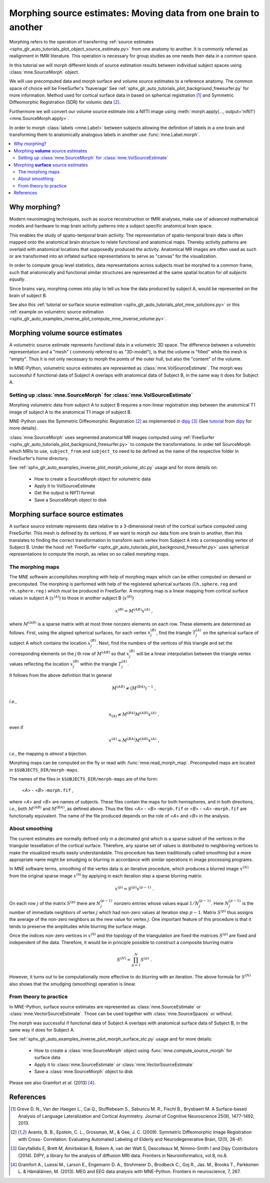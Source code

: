 .. _ch_morph:

================================================================
Morphing source estimates: Moving data from one brain to another
================================================================

Morphing refers to the operation of transferring
:ref:`source estimates <sphx_glr_auto_tutorials_plot_object_source_estimate.py>`
from one anatomy to another. It is commonly referred as realignment in fMRI
literature. This operation is necessary for group studies as one needs
then data in a common space.

In this tutorial we will morph different kinds of source estimation results
between individual subject spaces using :class:`mne.SourceMorph` object.

We will use precomputed data and morph surface and volume source estimates to a
reference anatomy. The common space of choice will be FreeSurfer's 'fsaverage'
See :ref:`sphx_glr_auto_tutorials_plot_background_freesurfer.py` for more
information. Method used for cortical surface data in based
on spherical registration [1]_ and Symmetric Diffeomorphic Registration (SDR)
for volumic data [2]_.

Furthermore we will convert our volume source estimate into a NIfTI image using
:meth:`morph.apply(..., output='nifti1') <mne.SourceMorph.apply>`.

In order to morph :class:`labels <mne.Label>` between subjects allowing the
definition of labels in a one brain and transforming them to anatomically
analogous labels in another use :func:`mne.Label.morph`.

.. contents::
    :local:

Why morphing?
=============

Modern neuroimaging techniques, such as source reconstruction or fMRI analyses,
make use of advanced mathematical models and hardware to map brain activity
patterns into a subject specific anatomical brain space.

This enables the study of spatio-temporal brain activity. The representation of
spatio-temporal brain data is often mapped onto the anatomical brain structure
to relate functional and anatomical maps. Thereby activity patterns are
overlaid with anatomical locations that supposedly produced the activity.
Anatomical MR images are often used as such or are transformed into an inflated
surface representations to serve as  "canvas" for the visualization.

In order to compute group level statistics, data representations across
subjects must be morphed to a common frame, such that anatomically and
functional similar structures are represented at the same spatial location for
*all subjects equally*.

Since brains vary, morphing comes into play to tell us how the data
produced by subject A, would be represented on the brain of subject B.

See also this :ref:`tutorial on surface source estimation
<sphx_glr_auto_tutorials_plot_mne_solutions.py>`
or this :ref:`example on volumetric source estimation
<sphx_glr_auto_examples_inverse_plot_compute_mne_inverse_volume.py>`.

Morphing **volume** source estimates
====================================

A volumetric source estimate represents functional data in a volumetric 3D
space. The difference between a volumetric representation and a "mesh" (
commonly referred to as "3D-model"), is that the volume is "filled" while the
mesh is "empty". Thus it is not only necessary to morph the points of the
outer hull, but also the "content" of the volume.

In MNE-Python, volumetric source estimates are represented as
:class:`mne.VolSourceEstimate`. The morph was successful if functional data of
Subject A overlaps with anatomical data of Subject B, in the same way it does
for Subject A.

Setting up :class:`mne.SourceMorph` for :class:`mne.VolSourceEstimate`
----------------------------------------------------------------------

Morphing volumetric data from subject A to subject B requires a non-linear
registration step between the anatomical T1 image of subject A to
the anatomical T1 image of subject B.

MNE-Python uses the Symmetric Diffeomorphic Registration [2]_ as implemented
in dipy_ [3]_ (See
`tutorial <http://nipy.org/dipy/examples_built/syn_registration_3d.html>`_
from dipy_ for more details).

:class:`mne.SourceMorph` uses segmented anatomical MR images computed
using :ref:`FreeSurfer <sphx_glr_auto_tutorials_plot_background_freesurfer.py>`
to compute the transformations. In order tell SourceMorph which MRIs to use,
``subject_from`` and ``subject_to`` need to be defined as the name of the
respective folder in FreeSurfer's home directory.

See :ref:`sphx_glr_auto_examples_inverse_plot_morph_volume_stc.py`
usage and for more details on:

    - How to create a SourceMorph object for volumetric data

    - Apply it to VolSourceEstimate

    - Get the output is NIfTI format

    - Save a SourceMorph object to disk

Morphing **surface** source estimates
=====================================

A surface source estimate represents data relative to a 3-dimensional mesh of
the cortical surface computed using FreeSurfer. This mesh is defined by
its vertices. If we want to morph our data from one brain to another, then
this translates to finding the correct transformation to transform each
vertex from Subject A into a corresponding vertex of Subject B. Under the hood
:ref:`FreeSurfer <sphx_glr_auto_tutorials_plot_background_freesurfer.py>`
uses spherical representations to compute the morph, as relies on so
called *morphing maps*.

The morphing maps
-----------------

The MNE software accomplishes morphing with help of morphing
maps which can be either computed on demand or precomputed.
The morphing is performed with help
of the registered spherical surfaces (``lh.sphere.reg`` and ``rh.sphere.reg`` )
which must be produced in FreeSurfer.
A morphing map is a linear mapping from cortical surface values
in subject A (:math:`x^{(A)}`) to those in another
subject B (:math:`x^{(B)}`)

.. math::    x^{(B)} = M^{(AB)} x^{(A)}\ ,

where :math:`M^{(AB)}` is a sparse matrix
with at most three nonzero elements on each row. These elements
are determined as follows. First, using the aligned spherical surfaces,
for each vertex :math:`x_j^{(B)}`, find the triangle :math:`T_j^{(A)}` on the
spherical surface of subject A which contains the location :math:`x_j^{(B)}`.
Next, find the numbers of the vertices of this triangle and set
the corresponding elements on the *j* th row of :math:`M^{(AB)}` so that
:math:`x_j^{(B)}` will be a linear interpolation between the triangle vertex
values reflecting the location :math:`x_j^{(B)}` within the triangle
:math:`T_j^{(A)}`.

It follows from the above definition that in general

.. math::    M^{(AB)} \neq (M^{(BA)})^{-1}\ ,

*i.e.*,

.. math::    x_{(A)} \neq M^{(BA)} M^{(AB)} x^{(A)}\ ,

even if

.. math::    x^{(A)} \approx M^{(BA)} M^{(AB)} x^{(A)}\ ,

*i.e.*, the mapping is *almost* a bijection.

Morphing maps can be computed on the fly or read with
:func:`mne.read_morph_map`. Precomputed maps are
located in ``$SUBJECTS_DIR/morph-maps``.

The names of the files in ``$SUBJECTS_DIR/morph-maps`` are
of the form:

 <*A*> - <*B*> -``morph.fif`` ,

where <*A*> and <*B*> are names of subjects. These files contain the maps
for both hemispheres, and in both directions, *i.e.*, both :math:`M^{(AB)}`
and :math:`M^{(BA)}`, as defined above. Thus the files
<*A*> - <*B*> -``morph.fif`` or <*B*> - <*A*> -``morph.fif`` are
functionally equivalent. The name of the file produced depends on the role
of <*A*> and <*B*> in the analysis.

About smoothing
---------------

The current estimates are normally defined only in a decimated
grid which is a sparse subset of the vertices in the triangular
tessellation of the cortical surface. Therefore, any sparse set
of values is distributed to neighboring vertices to make the visualized
results easily understandable. This procedure has been traditionally
called smoothing but a more appropriate name
might be smudging or blurring in
accordance with similar operations in image processing programs.

In MNE software terms, smoothing of the vertex data is an
iterative procedure, which produces a blurred image :math:`x^{(N)}` from
the original sparse image :math:`x^{(0)}` by applying
in each iteration step a sparse blurring matrix:

.. math::    x^{(p)} = S^{(p)} x^{(p - 1)}\ .

On each row :math:`j` of the matrix :math:`S^{(p)}` there
are :math:`N_j^{(p - 1)}` nonzero entries whose values
equal :math:`1/N_j^{(p - 1)}`. Here :math:`N_j^{(p - 1)}` is
the number of immediate neighbors of vertex :math:`j` which
had non-zero values at iteration step :math:`p - 1`.
Matrix :math:`S^{(p)}` thus assigns the average
of the non-zero neighbors as the new value for vertex :math:`j`.
One important feature of this procedure is that it tends to preserve
the amplitudes while blurring the surface image.

Once the indices non-zero vertices in :math:`x^{(0)}` and
the topology of the triangulation are fixed the matrices :math:`S^{(p)}` are
fixed and independent of the data. Therefore, it would be in principle
possible to construct a composite blurring matrix

.. math::    S^{(N)} = \prod_{p = 1}^N {S^{(p)}}\ .

However, it turns out to be computationally more effective
to do blurring with an iteration. The above formula for :math:`S^{(N)}` also
shows that the smudging (smoothing) operation is linear.

From theory to practice
-----------------------

In MNE-Python, surface source estimates are represented as
:class:`mne.SourceEstimate` or :class:`mne.VectorSourceEstimate`. Those can
be used together with :class:`mne.SourceSpaces` or without.

The morph was successful if functional data of Subject A overlaps with
anatomical surface data of Subject B, in the same way it does for Subject A.

See :ref:`sphx_glr_auto_examples_inverse_plot_morph_surface_stc.py`
usage and for more details:

    - How to create a :class:`mne.SourceMorph` object using
      :func:`mne.compute_source_morph` for surface data

    - Apply it to :class:`mne.SourceEstimate` or
      :class:`mne.VectorSourceEstimate`

    - Save a :class:`mne.SourceMorph` object to disk

Please see also Gramfort *et al.* (2013) [4]_.

References
==========
.. [1] Greve D. N., Van der Haegen L., Cai Q., Stufflebeam S., Sabuncu M.
       R., Fischl B., Brysbaert M.
       A Surface-based Analysis of Language Lateralization and Cortical
       Asymmetry. Journal of Cognitive Neuroscience 25(9), 1477-1492, 2013.
.. [2] Avants, B. B., Epstein, C. L., Grossman, M., & Gee, J. C. (2009).
       Symmetric Diffeomorphic Image Registration with Cross- Correlation:
       Evaluating Automated Labeling of Elderly and Neurodegenerative
       Brain, 12(1), 26-41.
.. [3] Garyfallidis E, Brett M, Amirbekian B, Rokem A, van der Walt S,
       Descoteaux M, Nimmo-Smith I and Dipy Contributors (2014). DIPY, a
       library for the analysis of diffusion MRI data. Frontiers in
       Neuroinformatics, vol.8, no.8.
.. [4] Gramfort A., Luessi M., Larson E., Engemann D. A., Strohmeier D.,
       Brodbeck C., Goj R., Jas. M., Brooks T., Parkkonen L. & Hämäläinen, M.
       (2013). MEG and EEG data analysis with MNE-Python. Frontiers in
       neuroscience, 7, 267.

.. _dipy: http://nipy.org/dipy/
